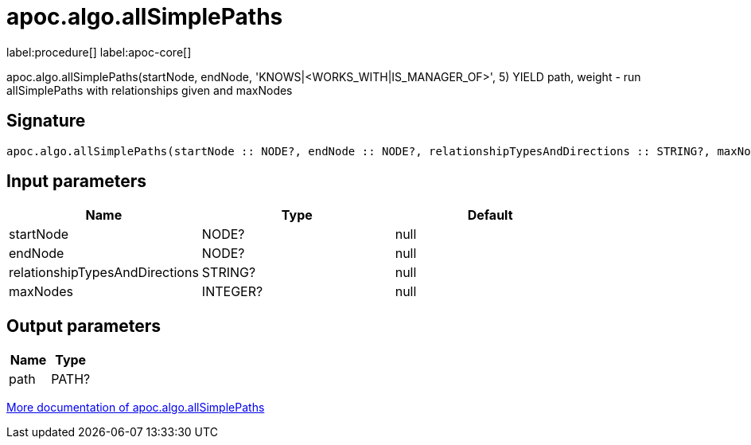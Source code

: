 ////
This file is generated by DocsTest, so don't change it!
////

= apoc.algo.allSimplePaths
:page-custom-canonical: https://neo4j.com/docs/apoc/current/overview/apoc.algo/apoc.algo.allSimplePaths/
:description: This section contains reference documentation for the apoc.algo.allSimplePaths procedure.

label:procedure[] label:apoc-core[]

[.emphasis]
apoc.algo.allSimplePaths(startNode, endNode, 'KNOWS|<WORKS_WITH|IS_MANAGER_OF>', 5) YIELD path, weight - run allSimplePaths with relationships given and maxNodes

== Signature

[source]
----
apoc.algo.allSimplePaths(startNode :: NODE?, endNode :: NODE?, relationshipTypesAndDirections :: STRING?, maxNodes :: INTEGER?) :: (path :: PATH?)
----

== Input parameters
[.procedures, opts=header]
|===
| Name | Type | Default 
|startNode|NODE?|null
|endNode|NODE?|null
|relationshipTypesAndDirections|STRING?|null
|maxNodes|INTEGER?|null
|===

== Output parameters
[.procedures, opts=header]
|===
| Name | Type 
|path|PATH?
|===

xref::algorithms/path-finding-procedures.adoc[More documentation of apoc.algo.allSimplePaths,role=more information]

